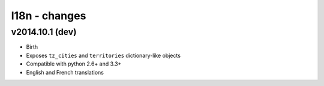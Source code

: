 l18n - changes
==============


v2014.10.1 (dev)
----------------

- Birth
- Exposes ``tz_cities`` and ``territories`` dictionary-like objects
- Compatible with python 2.6+ and 3.3+
- English and French translations
